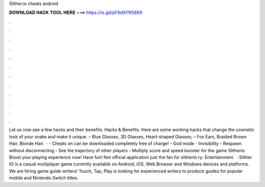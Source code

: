 Slither.io cheats android

𝐃𝐎𝐖𝐍𝐋𝐎𝐀𝐃 𝐇𝐀𝐂𝐊 𝐓𝐎𝐎𝐋 𝐇𝐄𝐑𝐄 ===> https://is.gd/pF6dXi?85869

.

.

.

.

.

.

.

.

.

.

.

.

Let us now see a few  hacks and their benefits.  Hacks & Benefits. Here are some working  hacks that change the cosmetic look of your snake and make it unique. – Blue Glasses, 3D Glasses, Heart-shaped Glasses; – Fox Ears, Braided Brown Hair, Blonde Hair.  · - Cheats on  can be downloaded completely free of charge! - God mode - Invisibility - Respawn without disconnecting - See the trajectory of other players - Multiply score and speed booster for the game Slitherio Boost your  playing experience now! Have fun! Not official application just the fan for slitherio ry: Entertainment.  · Slither IO is a casual multiplayer game currently available on Android, iOS, Web Browser and Windows devices and platforms. We are hiring game guide writers! Touch, Tap, Play is looking for experienced writers to produce guides for popular mobile and Nintendo Switch titles.